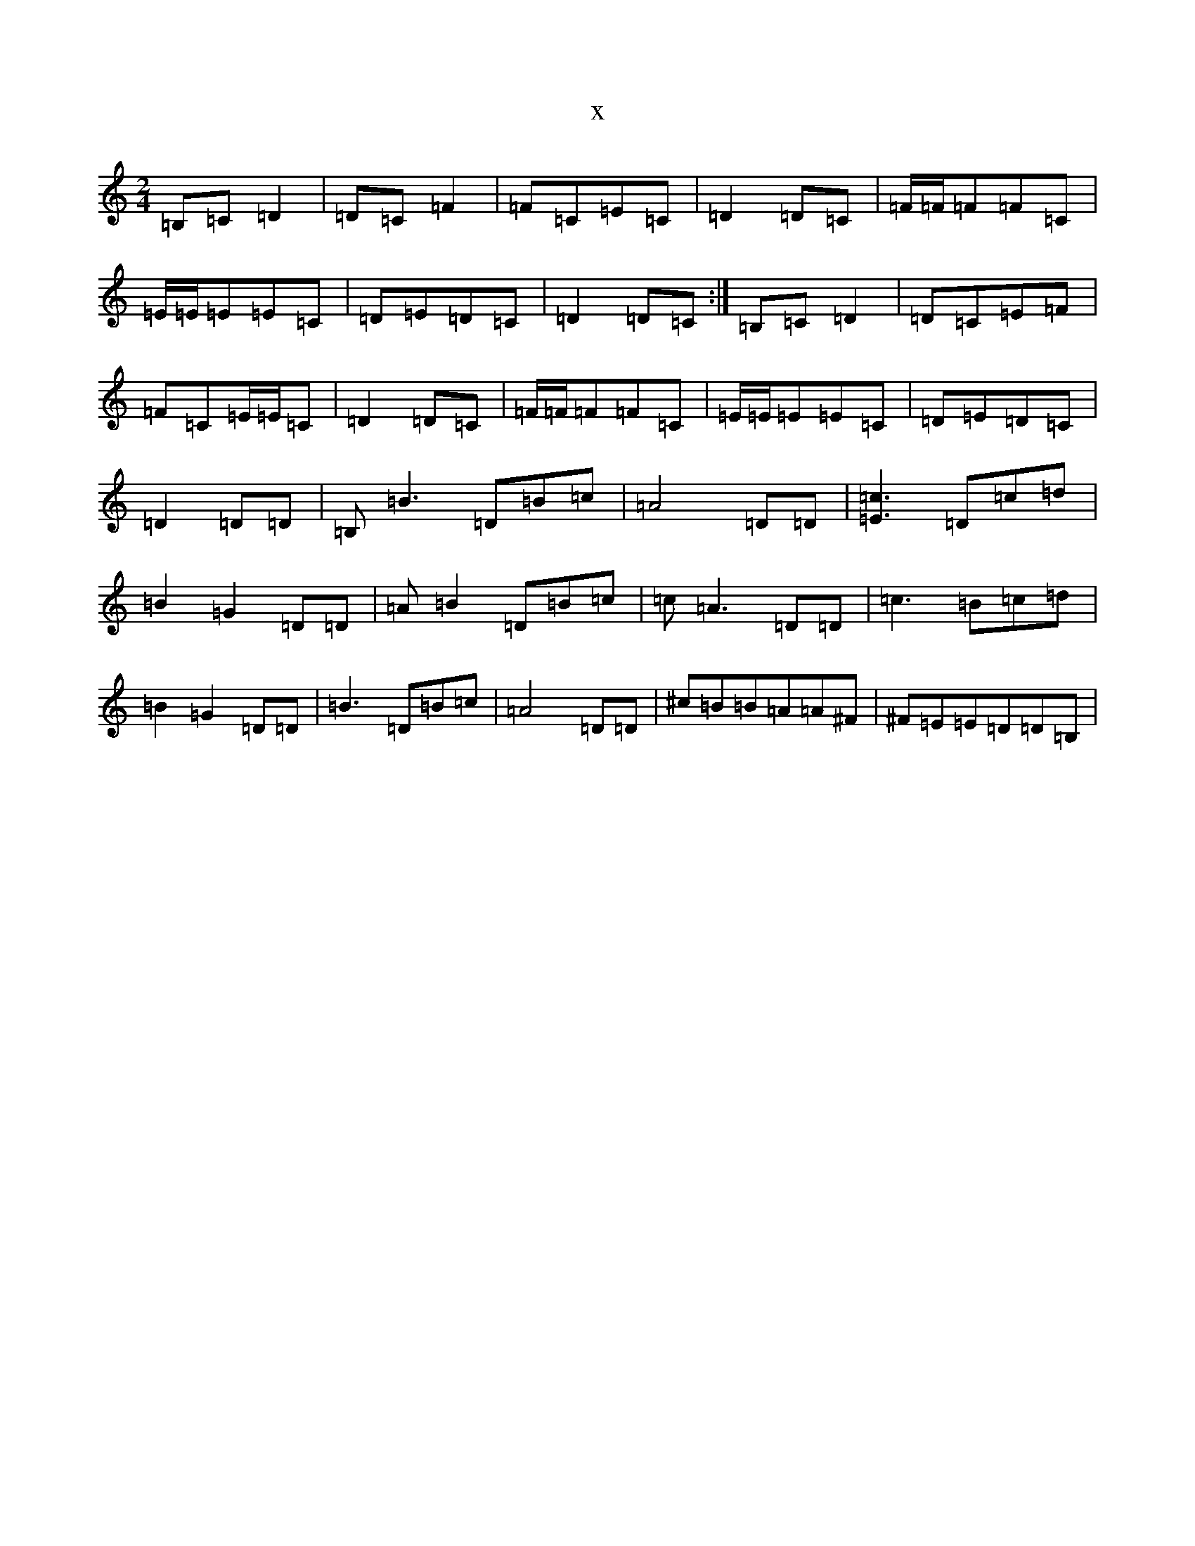 X:20935
R: polka
S: https://thesession.org/tunes/9811#setting9811
T:x
L:1/8
M:2/4
K: C Major
=B,=C=D2|=D=C=F2|=F=C=E=C|=D2=D=C|=F/2=F/2=F=F=C|=E/2=E/2=E=E=C|=D=E=D=C|=D2=D=C:|=B,=C=D2|=D=C=E=F|=F=C=E/2=E/2=C|=D2=D=C|=F/2=F/2=F=F=C|=E/2=E/2=E=E=C|=D=E=D=C|=D2=D=D|=B,=B3=D=B=c|=A4=D=D|[=E3=c3]=D=c=d|=B2=G2=D=D|=A=B2=D=B=c|=c=A3=D=D|=c3=B=c=d|=B2=G2=D=D|=B3=D=B=c|=A4=D=D|^c=B=B=A=A^F|^F=E=E=D=D=B,|